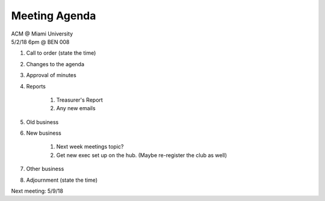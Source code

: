 .. Modeled after https://www.boardeffect.com/blog/board-meeting-agenda-format-template/

Meeting Agenda
==============

| ACM @ Miami University
| 5/2/18 6pm @ BEN 008

#. Call to order (state the time)
#. Changes to the agenda
#. Approval of minutes
#. Reports

    #. Treasurer's Report
    #. Any new emails

#. Old business
#. New business

	#. Next week meetings topic?
	#. Get new exec set up on the hub. (Maybe re-register the club as well)

#. Other business
#. Adjournment (state the time)

Next meeting: 5/9/18
